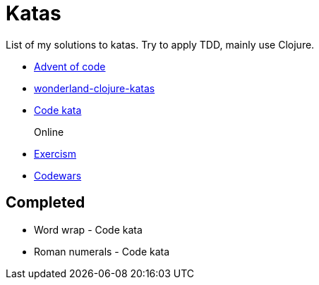 = Katas

List of my solutions to katas.
Try to apply TDD, mainly use Clojure.

* https://adventofcode.com[Advent of code]
* https://github.com/gigasquid/wonderland-clojure-katas[wonderland-clojure-katas]
* http://codekata.com[Code kata]

Online::
* https://exercism.io/my/tracks[Exercism]
* https://www.codewars.com/users/grierson[Codewars]

== Completed

* Word wrap - Code kata
* Roman numerals - Code kata

